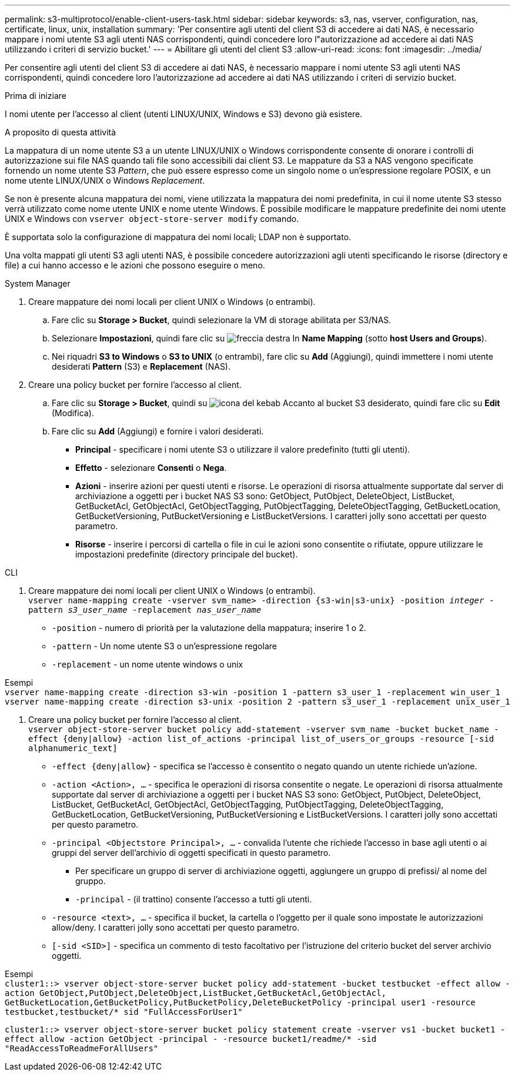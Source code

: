 ---
permalink: s3-multiprotocol/enable-client-users-task.html 
sidebar: sidebar 
keywords: s3, nas, vserver, configuration, nas, certificate, linux, unix, installation 
summary: 'Per consentire agli utenti del client S3 di accedere ai dati NAS, è necessario mappare i nomi utente S3 agli utenti NAS corrispondenti, quindi concedere loro l"autorizzazione ad accedere ai dati NAS utilizzando i criteri di servizio bucket.' 
---
= Abilitare gli utenti del client S3
:allow-uri-read: 
:icons: font
:imagesdir: ../media/


[role="lead"]
Per consentire agli utenti del client S3 di accedere ai dati NAS, è necessario mappare i nomi utente S3 agli utenti NAS corrispondenti, quindi concedere loro l'autorizzazione ad accedere ai dati NAS utilizzando i criteri di servizio bucket.

.Prima di iniziare
I nomi utente per l'accesso al client (utenti LINUX/UNIX, Windows e S3) devono già esistere.

.A proposito di questa attività
La mappatura di un nome utente S3 a un utente LINUX/UNIX o Windows corrispondente consente di onorare i controlli di autorizzazione sui file NAS quando tali file sono accessibili dai client S3. Le mappature da S3 a NAS vengono specificate fornendo un nome utente S3 _Pattern_, che può essere espresso come un singolo nome o un'espressione regolare POSIX, e un nome utente LINUX/UNIX o Windows _Replacement_.

Se non è presente alcuna mappatura dei nomi, viene utilizzata la mappatura dei nomi predefinita, in cui il nome utente S3 stesso verrà utilizzato come nome utente UNIX e nome utente Windows. È possibile modificare le mappature predefinite dei nomi utente UNIX e Windows con `vserver object-store-server modify` comando.

È supportata solo la configurazione di mappatura dei nomi locali; LDAP non è supportato.

Una volta mappati gli utenti S3 agli utenti NAS, è possibile concedere autorizzazioni agli utenti specificando le risorse (directory e file) a cui hanno accesso e le azioni che possono eseguire o meno.

[role="tabbed-block"]
====
.System Manager
--
. Creare mappature dei nomi locali per client UNIX o Windows (o entrambi).
+
.. Fare clic su *Storage > Bucket*, quindi selezionare la VM di storage abilitata per S3/NAS.
.. Selezionare *Impostazioni*, quindi fare clic su image:../media/icon_arrow.gif["freccia destra"] In *Name Mapping* (sotto *host Users and Groups*).
.. Nei riquadri *S3 to Windows* o *S3 to UNIX* (o entrambi), fare clic su *Add* (Aggiungi), quindi immettere i nomi utente desiderati *Pattern* (S3) e *Replacement* (NAS).


. Creare una policy bucket per fornire l'accesso al client.
+
.. Fare clic su *Storage > Bucket*, quindi su image:../media/icon_kabob.gif["icona del kebab"] Accanto al bucket S3 desiderato, quindi fare clic su *Edit* (Modifica).
.. Fare clic su *Add* (Aggiungi) e fornire i valori desiderati.
+
*** *Principal* - specificare i nomi utente S3 o utilizzare il valore predefinito (tutti gli utenti).
*** *Effetto* - selezionare *Consenti* o *Nega*.
*** *Azioni* - inserire azioni per questi utenti e risorse. Le operazioni di risorsa attualmente supportate dal server di archiviazione a oggetti per i bucket NAS S3 sono: GetObject, PutObject, DeleteObject, ListBucket, GetBucketAcl, GetObjectAcl, GetObjectTagging, PutObjectTagging, DeleteObjectTagging, GetBucketLocation, GetBucketVersioning, PutBucketVersioning e ListBucketVersions. I caratteri jolly sono accettati per questo parametro.
*** *Risorse* - inserire i percorsi di cartella o file in cui le azioni sono consentite o rifiutate, oppure utilizzare le impostazioni predefinite (directory principale del bucket).






--
.CLI
--
. Creare mappature dei nomi locali per client UNIX o Windows (o entrambi). +
`vserver name-mapping create -vserver svm_name> -direction {s3-win|s3-unix} -position _integer_ -pattern _s3_user_name_ -replacement _nas_user_name_`
+
** `-position` - numero di priorità per la valutazione della mappatura; inserire 1 o 2.
** `-pattern` - Un nome utente S3 o un'espressione regolare
** `-replacement` - un nome utente windows o unix




Esempi +
`vserver name-mapping create -direction s3-win -position 1 -pattern s3_user_1 -replacement win_user_1
vserver name-mapping create -direction s3-unix -position 2 -pattern s3_user_1 -replacement unix_user_1`

. Creare una policy bucket per fornire l'accesso al client. +
`vserver object-store-server bucket policy add-statement -vserver svm_name -bucket bucket_name -effect {deny|allow}  -action list_of_actions -principal list_of_users_or_groups -resource [-sid alphanumeric_text]`
+
** `-effect {deny|allow}` - specifica se l'accesso è consentito o negato quando un utente richiede un'azione.
** `-action <Action>, ...` - specifica le operazioni di risorsa consentite o negate. Le operazioni di risorsa attualmente supportate dal server di archiviazione a oggetti per i bucket NAS S3 sono: GetObject, PutObject, DeleteObject, ListBucket, GetBucketAcl, GetObjectAcl, GetObjectTagging, PutObjectTagging, DeleteObjectTagging, GetBucketLocation, GetBucketVersioning, PutBucketVersioning e ListBucketVersions. I caratteri jolly sono accettati per questo parametro.
** `-principal <Objectstore Principal>, ...` - convalida l'utente che richiede l'accesso in base agli utenti o ai gruppi del server dell'archivio di oggetti specificati in questo parametro.
+
*** Per specificare un gruppo di server di archiviazione oggetti, aggiungere un gruppo di prefissi/ al nome del gruppo.
*** `-principal` - (il trattino) consente l'accesso a tutti gli utenti.


** `-resource <text>, ...` - specifica il bucket, la cartella o l'oggetto per il quale sono impostate le autorizzazioni allow/deny. I caratteri jolly sono accettati per questo parametro.
** `[-sid <SID>]` - specifica un commento di testo facoltativo per l'istruzione del criterio bucket del server archivio oggetti.




Esempi +
`cluster1::> vserver object-store-server bucket policy add-statement -bucket testbucket -effect allow -action  GetObject,PutObject,DeleteObject,ListBucket,GetBucketAcl,GetObjectAcl, GetBucketLocation,GetBucketPolicy,PutBucketPolicy,DeleteBucketPolicy -principal user1 -resource testbucket,testbucket/* sid "FullAccessForUser1"`

`cluster1::> vserver object-store-server bucket policy statement create -vserver vs1 -bucket bucket1 -effect allow -action GetObject -principal - -resource bucket1/readme/* -sid "ReadAccessToReadmeForAllUsers"`

--
====